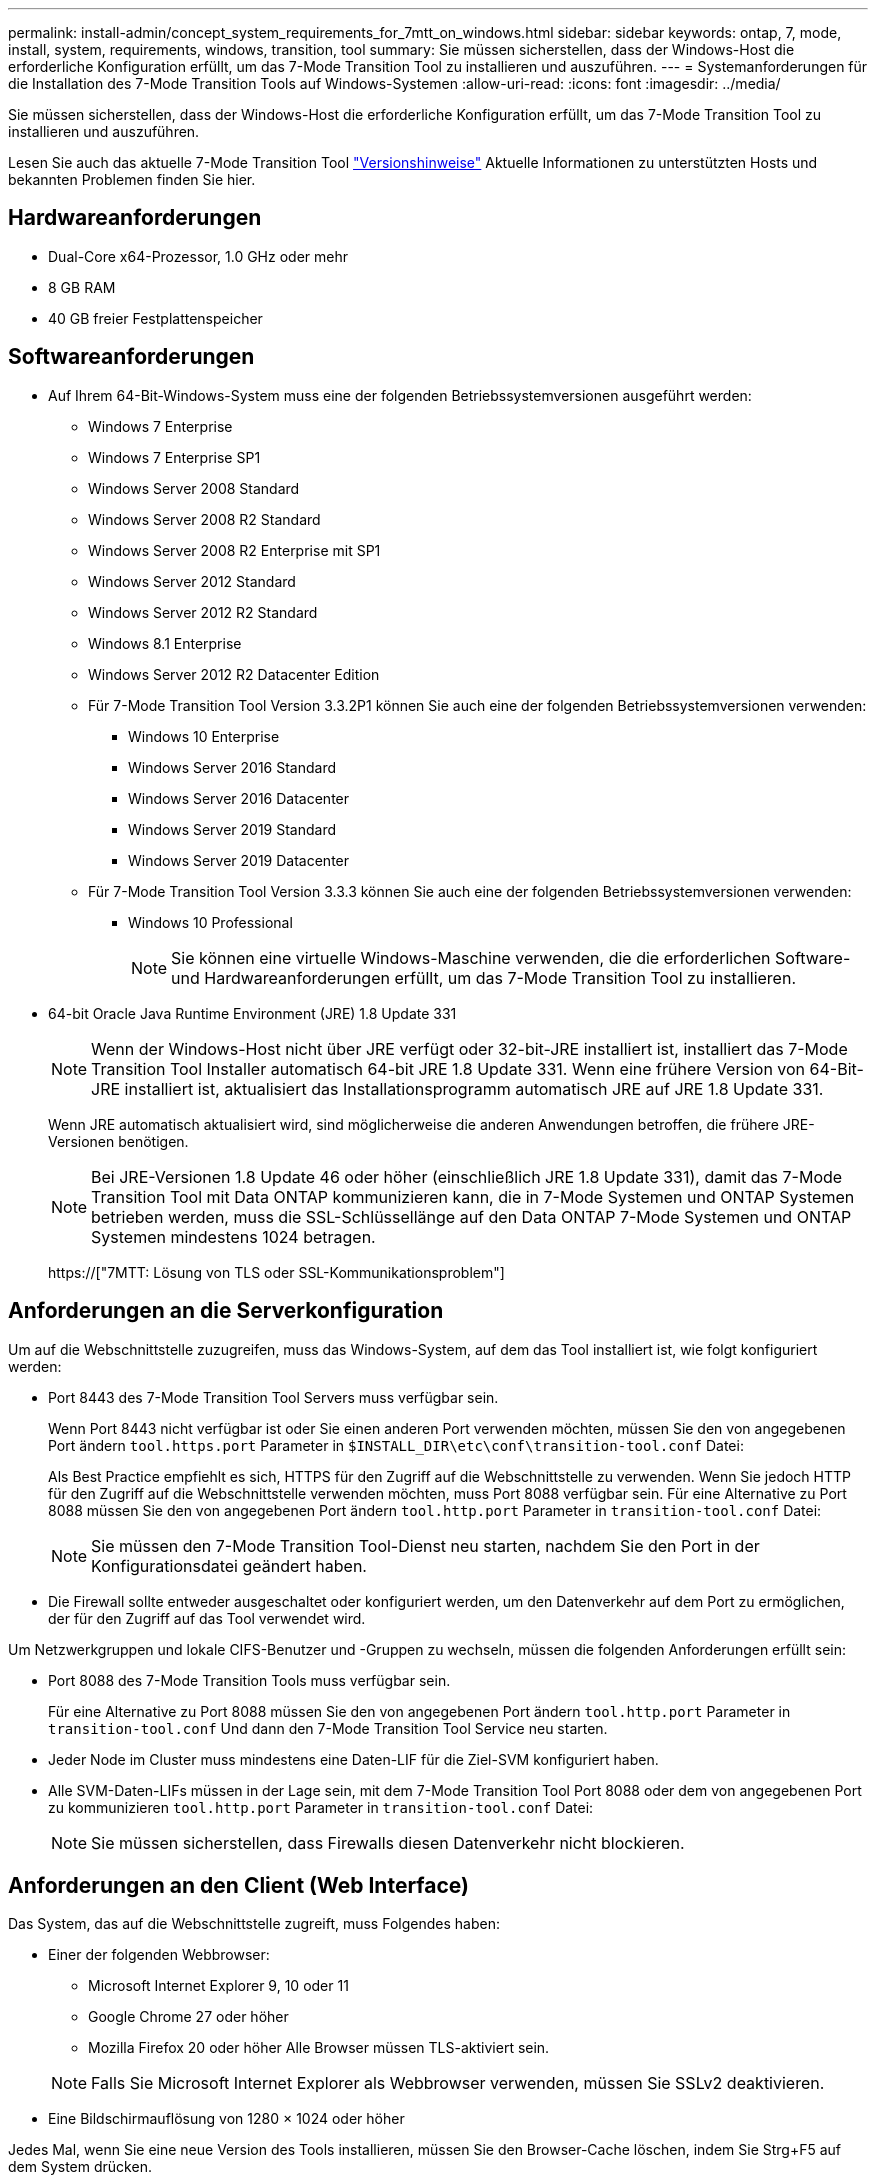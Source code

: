 ---
permalink: install-admin/concept_system_requirements_for_7mtt_on_windows.html 
sidebar: sidebar 
keywords: ontap, 7, mode, install, system, requirements, windows, transition, tool 
summary: Sie müssen sicherstellen, dass der Windows-Host die erforderliche Konfiguration erfüllt, um das 7-Mode Transition Tool zu installieren und auszuführen. 
---
= Systemanforderungen für die Installation des 7-Mode Transition Tools auf Windows-Systemen
:allow-uri-read: 
:icons: font
:imagesdir: ../media/


[role="lead"]
Sie müssen sicherstellen, dass der Windows-Host die erforderliche Konfiguration erfüllt, um das 7-Mode Transition Tool zu installieren und auszuführen.

Lesen Sie auch das aktuelle 7-Mode Transition Tool link:http://docs.netapp.com/us-en/ontap-7mode-transition/releasenotes.html["Versionshinweise"] Aktuelle Informationen zu unterstützten Hosts und bekannten Problemen finden Sie hier.



== Hardwareanforderungen

* Dual-Core x64-Prozessor, 1.0 GHz oder mehr
* 8 GB RAM
* 40 GB freier Festplattenspeicher




== Softwareanforderungen

* Auf Ihrem 64-Bit-Windows-System muss eine der folgenden Betriebssystemversionen ausgeführt werden:
+
** Windows 7 Enterprise
** Windows 7 Enterprise SP1
** Windows Server 2008 Standard
** Windows Server 2008 R2 Standard
** Windows Server 2008 R2 Enterprise mit SP1
** Windows Server 2012 Standard
** Windows Server 2012 R2 Standard
** Windows 8.1 Enterprise
** Windows Server 2012 R2 Datacenter Edition
** Für 7-Mode Transition Tool Version 3.3.2P1 können Sie auch eine der folgenden Betriebssystemversionen verwenden:
+
*** Windows 10 Enterprise
*** Windows Server 2016 Standard
*** Windows Server 2016 Datacenter
*** Windows Server 2019 Standard
*** Windows Server 2019 Datacenter


** Für 7-Mode Transition Tool Version 3.3.3 können Sie auch eine der folgenden Betriebssystemversionen verwenden:
+
*** Windows 10 Professional
+

NOTE: Sie können eine virtuelle Windows-Maschine verwenden, die die erforderlichen Software- und Hardwareanforderungen erfüllt, um das 7-Mode Transition Tool zu installieren.





* 64-bit Oracle Java Runtime Environment (JRE) 1.8 Update 331
+

NOTE: Wenn der Windows-Host nicht über JRE verfügt oder 32-bit-JRE installiert ist, installiert das 7-Mode Transition Tool Installer automatisch 64-bit JRE 1.8 Update 331. Wenn eine frühere Version von 64-Bit-JRE installiert ist, aktualisiert das Installationsprogramm automatisch JRE auf JRE 1.8 Update 331.

+
Wenn JRE automatisch aktualisiert wird, sind möglicherweise die anderen Anwendungen betroffen, die frühere JRE-Versionen benötigen.

+

NOTE: Bei JRE-Versionen 1.8 Update 46 oder höher (einschließlich JRE 1.8 Update 331), damit das 7-Mode Transition Tool mit Data ONTAP kommunizieren kann, die in 7-Mode Systemen und ONTAP Systemen betrieben werden, muss die SSL-Schlüssellänge auf den Data ONTAP 7-Mode Systemen und ONTAP Systemen mindestens 1024 betragen.

+
https://["7MTT: Lösung von TLS oder SSL-Kommunikationsproblem"]





== Anforderungen an die Serverkonfiguration

Um auf die Webschnittstelle zuzugreifen, muss das Windows-System, auf dem das Tool installiert ist, wie folgt konfiguriert werden:

* Port 8443 des 7-Mode Transition Tool Servers muss verfügbar sein.
+
Wenn Port 8443 nicht verfügbar ist oder Sie einen anderen Port verwenden möchten, müssen Sie den von angegebenen Port ändern `tool.https.port` Parameter in `$INSTALL_DIR\etc\conf\transition-tool.conf` Datei:

+
Als Best Practice empfiehlt es sich, HTTPS für den Zugriff auf die Webschnittstelle zu verwenden. Wenn Sie jedoch HTTP für den Zugriff auf die Webschnittstelle verwenden möchten, muss Port 8088 verfügbar sein. Für eine Alternative zu Port 8088 müssen Sie den von angegebenen Port ändern `tool.http.port` Parameter in `transition-tool.conf` Datei:

+

NOTE: Sie müssen den 7-Mode Transition Tool-Dienst neu starten, nachdem Sie den Port in der Konfigurationsdatei geändert haben.

* Die Firewall sollte entweder ausgeschaltet oder konfiguriert werden, um den Datenverkehr auf dem Port zu ermöglichen, der für den Zugriff auf das Tool verwendet wird.


Um Netzwerkgruppen und lokale CIFS-Benutzer und -Gruppen zu wechseln, müssen die folgenden Anforderungen erfüllt sein:

* Port 8088 des 7-Mode Transition Tools muss verfügbar sein.
+
Für eine Alternative zu Port 8088 müssen Sie den von angegebenen Port ändern `tool.http.port` Parameter in `transition-tool.conf` Und dann den 7-Mode Transition Tool Service neu starten.

* Jeder Node im Cluster muss mindestens eine Daten-LIF für die Ziel-SVM konfiguriert haben.
* Alle SVM-Daten-LIFs müssen in der Lage sein, mit dem 7-Mode Transition Tool Port 8088 oder dem von angegebenen Port zu kommunizieren `tool.http.port` Parameter in `transition-tool.conf` Datei:
+

NOTE: Sie müssen sicherstellen, dass Firewalls diesen Datenverkehr nicht blockieren.





== Anforderungen an den Client (Web Interface)

Das System, das auf die Webschnittstelle zugreift, muss Folgendes haben:

* Einer der folgenden Webbrowser:
+
** Microsoft Internet Explorer 9, 10 oder 11
** Google Chrome 27 oder höher
** Mozilla Firefox 20 oder höher Alle Browser müssen TLS-aktiviert sein.


+

NOTE: Falls Sie Microsoft Internet Explorer als Webbrowser verwenden, müssen Sie SSLv2 deaktivieren.

* Eine Bildschirmauflösung von 1280 × 1024 oder höher


Jedes Mal, wenn Sie eine neue Version des Tools installieren, müssen Sie den Browser-Cache löschen, indem Sie Strg+F5 auf dem System drücken.

*Verwandte Informationen*

https://["NetApp Interoperabilität"]
